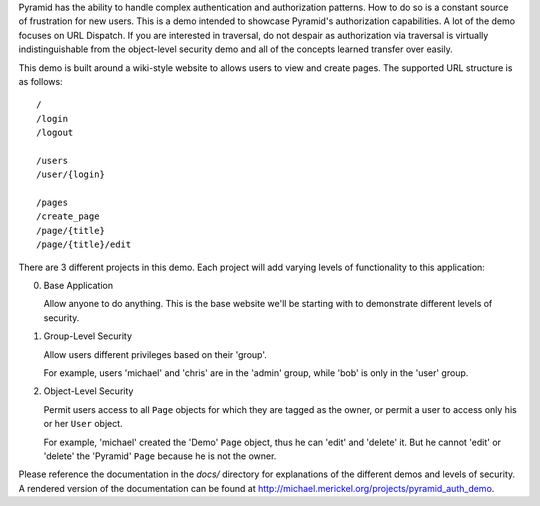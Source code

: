 Pyramid has the ability to handle complex authentication and authorization
patterns. How to do so is a constant source of frustration for new users. This
is a demo intended to showcase Pyramid's authorization capabilities. A lot of
the demo focuses on URL Dispatch. If you are interested in traversal, do not
despair as authorization via traversal is virtually indistinguishable from
the object-level security demo and all of the concepts learned transfer over
easily.

This demo is built around a wiki-style website to allows users to view and
create pages. The supported URL structure is as follows::

    /
    /login
    /logout

    /users
    /user/{login}

    /pages
    /create_page
    /page/{title}
    /page/{title}/edit

There are 3 different projects in this demo. Each project will add varying
levels of functionality to this application:

0. Base Application

   Allow anyone to do anything. This is the base website we'll be starting
   with to demonstrate different levels of security.

1. Group-Level Security

   Allow users different privileges based on their 'group'.

   For example, users 'michael' and 'chris' are in the 'admin' group, while
   'bob' is only in the 'user' group.

2. Object-Level Security

   Permit users access to all ``Page`` objects for which they are tagged
   as the owner, or permit a user to access only his or her ``User`` object.

   For example, 'michael' created the 'Demo' ``Page`` object, thus he can
   'edit' and 'delete' it. But he cannot 'edit' or 'delete' the 'Pyramid'
   ``Page`` because he is not the owner.

.. 3. Full Application
.. 
..    Look at how a real application can be configured around a ``User`` object
..    that is available on the current request. We will implement our own Pyramid
..    ``AuthenticationPolicy`` to have full control over its details. During
..    authentication, we will check the database to ensure that the ``User``
..    object still exists, disallowing deleted users from accessing the system.

Please reference the documentation in the `docs/` directory for explanations
of the different demos and levels of security. A rendered version of the
documentation can be found at
http://michael.merickel.org/projects/pyramid_auth_demo.
